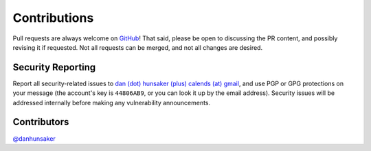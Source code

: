 .. _contributions:

Contributions
=============

Pull requests are always welcome on `GitHub`_! That said, please be open to
discussing the PR content, and possibly revising it if requested. Not all
requests can be merged, and not all changes are desired.

Security Reporting
------------------

Report all security-related issues to `dan (dot) hunsaker (plus) calends (at)
gmail <mailto:dan.hunsaker+calends@gmail.com>`_, and use PGP or GPG protections
on your message (the account's key is ``44806AB9``, or you can look it up by the
email address). Security issues will be addressed internally before making any
vulnerability announcements.

Contributors
------------

`@danhunsaker <https://github.com/danhunsaker>`_

.. _GitHub: https://github.com/danhunsaker/calends
